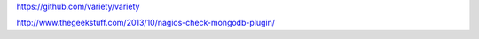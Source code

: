 https://github.com/variety/variety

http://www.thegeekstuff.com/2013/10/nagios-check-mongodb-plugin/
